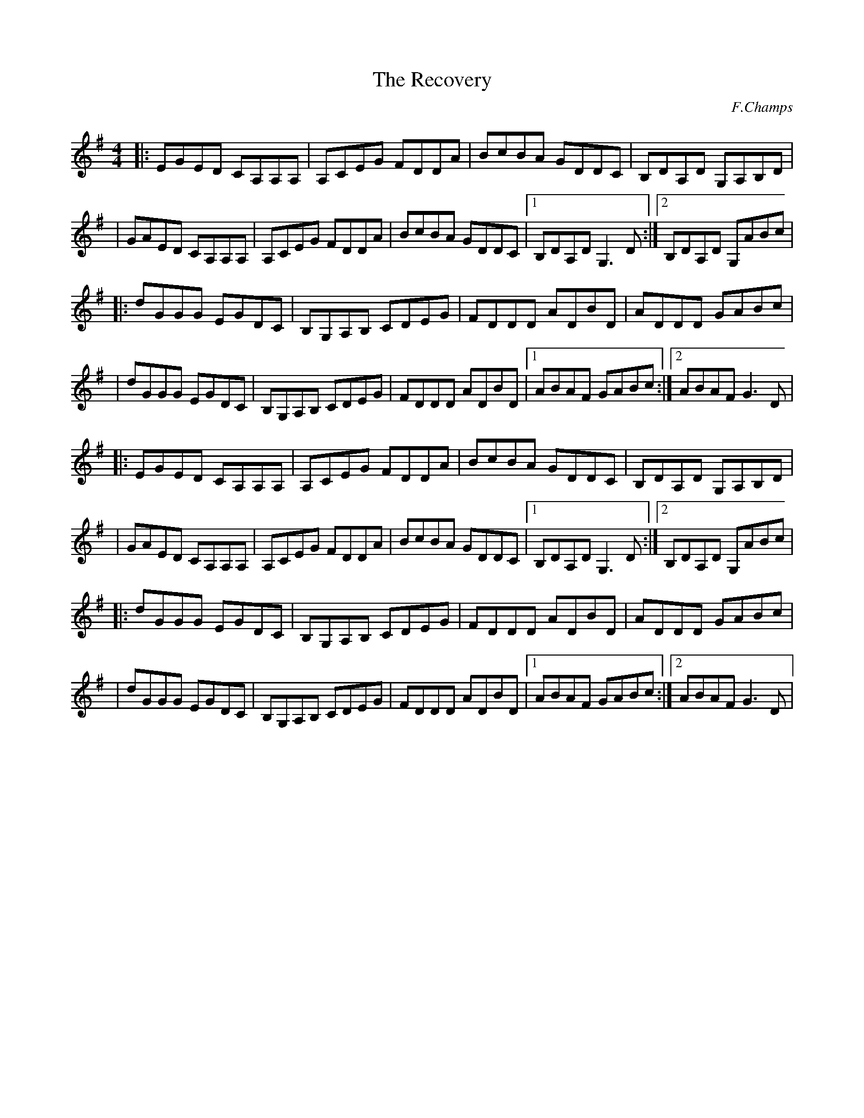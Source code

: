 X:85
T: The Recovery
C:F.Champs
I:Doublé pour entendre aussi le retours du B sur le A:
H:29.05.2013
L:1/8
R:Reel
K:G
M:4/4
|:EGED CA,A,A,|A,CEG FDDA|BcBA GDDC|B,DA,D G,A,B,D|
| GAED CA,A,A,|A,CEG FDDA|BcBA GDDC|1B,DA,D G,3D:|2B,DA,D G,ABc|
|:dGGG EGDC|B,G,A,B, CDEG|FDDD ADBD|ADDD GABc|
| dGGG EGDC|B,G,A,B, CDEG|FDDD ADBD|1ABAF GABc:|2ABAF G3D|
|:EGED CA,A,A,|A,CEG FDDA|BcBA GDDC|B,DA,D G,A,B,D|
| GAED CA,A,A,|A,CEG FDDA|BcBA GDDC|1B,DA,D G,3D:|2B,DA,D G,ABc|
|:dGGG EGDC|B,G,A,B, CDEG|FDDD ADBD|ADDD GABc|
| dGGG EGDC|B,G,A,B, CDEG|FDDD ADBD|1ABAF GABc:|2ABAF G3D|
